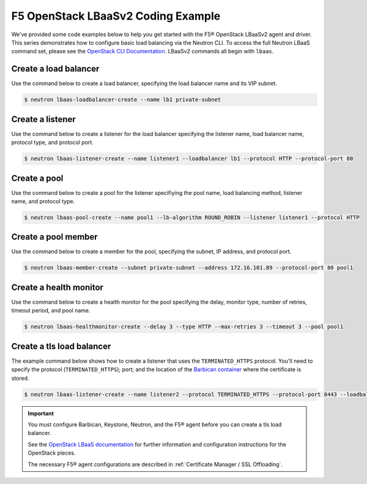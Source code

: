 .. _f5-openstack-lbaasv2-coding-example:

F5 OpenStack LBaaSv2 Coding Example
===================================

We've provided some code examples below to help you get started with the F5® OpenStack LBaaSv2 agent and driver. This series demonstrates how to configure basic load balancing via the Neutron CLI. To access the full Neutron LBaaS command set, please see the `OpenStack CLI Documentation <http://docs.openstack.org/cli-reference/neutron.html>`_. LBaaSv2 commands all begin with ``lbaas``.


Create a load balancer
``````````````````````
Use the command below to create a load balancer, specifying the load balancer name and its VIP subnet.

.. code-block:: shell

    $ neutron lbaas-loadbalancer-create --name lb1 private-subnet


Create a listener
`````````````````
Use the command below to create a listener for the load balancer specifying the listener name, load balancer name, protocol type, and protocol port.

.. code-block:: shell

    $ neutron lbaas-listener-create --name listener1 --loadbalancer lb1 --protocol HTTP --protocol-port 80


Create a pool
`````````````
Use the command below to create a pool for the listener specifiying the pool name, load balancing method, listener name, and protocol type.

.. code-block:: shell

    $ neutron lbaas-pool-create --name pool1 --lb-algorithm ROUND_ROBIN --listener listener1 --protocol HTTP


Create a pool member
````````````````````
Use the command below to create a  member for the pool, specifying the subnet, IP address, and protocol port.

.. code-block:: shell

    $ neutron lbaas-member-create --subnet private-subnet --address 172.16.101.89 --protocol-port 80 pool1


Create a health monitor
```````````````````````
Use the command below to create a health monitor for the pool specifying the delay, monitor type, number of retries, timeout period, and pool name.

.. code-block:: shell

    $ neutron lbaas-healthmonitor-create --delay 3 --type HTTP --max-retries 3 --timeout 3 --pool pool1

Create a tls load balancer
``````````````````````````

The example command below shows how to create a listener that uses the ``TERMINATED_HTTPS`` protocol. You'll need to specify the protocol (``TERMINATED_HTTPS``); port; and the location of the `Barbican container <http://docs.openstack.org/developer/barbican/api/quickstart/containers.html>`_ where the certificate is stored.

.. code-block:: shell

    $ neutron lbaas-listener-create --name listener2 --protocol TERMINATED_HTTPS --protocol-port 8443 --loadbalancer lb1 --default-tls-container-ref  http://localhost:9311/v1/containers/db50dbb3-70c2-44ea-844c-202e06203488


.. important::

    You must configure Barbican, Keystone, Neutron, and the F5® agent before you can create a tls load balancer.

    See the `OpenStack LBaaS documentation <https://wiki.openstack.org/wiki/Network/LBaaS/docs/how-to-create-tls-loadbalancer>`_ for further information and configuration instructions for the OpenStack pieces.

    The necessary F5® agent configurations are described in :ref:`Certificate Manager / SSL Offloading`.

